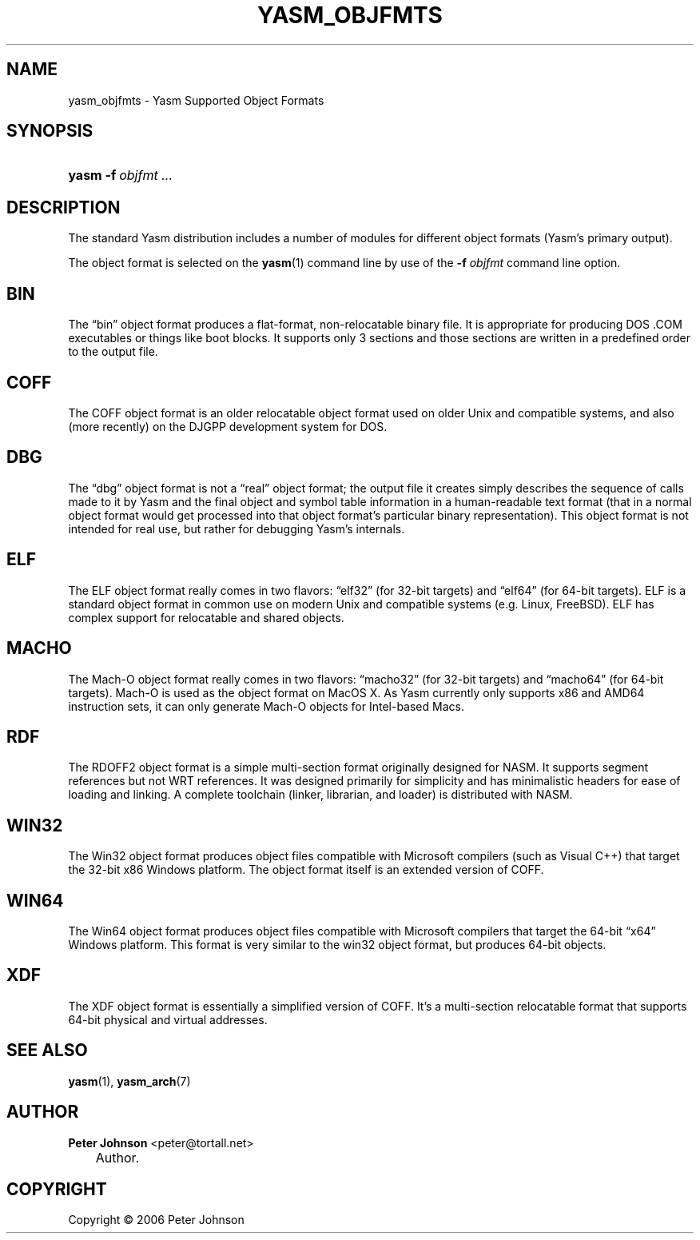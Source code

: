 .\"     Title: yasm_objfmts
.\"    Author: Peter Johnson <peter@tortall.net>
.\" Generator: DocBook XSL Stylesheets v1.70.1 <http://docbook.sf.net/>
.\"      Date: February 2007
.\"    Manual: Yasm Supported Object Formats
.\"    Source: Yasm
.\"
.TH "YASM_OBJFMTS" "7" "February 2007" "Yasm" "Yasm Supported Object Formats"
.\" disable hyphenation
.nh
.\" disable justification (adjust text to left margin only)
.ad l
.SH "NAME"
yasm_objfmts \- Yasm Supported Object Formats
.SH "SYNOPSIS"
.HP 5
\fByasm\fR \fB\-f\ \fR\fB\fIobjfmt\fR\fR \fB\fI...\fR\fR
.SH "DESCRIPTION"
.PP
The standard Yasm distribution includes a number of modules for different object formats (Yasm's primary output).
.PP
The object format is selected on the
\fByasm\fR(1)
command line by use of the
\fB\-f \fR\fB\fIobjfmt\fR\fR
command line option.
.SH "BIN"
.PP
The
\(lqbin\(rq
object format produces a flat\-format, non\-relocatable binary file. It is appropriate for producing DOS .COM executables or things like boot blocks. It supports only 3 sections and those sections are written in a predefined order to the output file.
.SH "COFF"
.PP
The COFF object format is an older relocatable object format used on older Unix and compatible systems, and also (more recently) on the DJGPP development system for DOS.
.SH "DBG"
.PP
The
\(lqdbg\(rq
object format is not a
\(lqreal\(rq
object format; the output file it creates simply describes the sequence of calls made to it by Yasm and the final object and symbol table information in a human\-readable text format (that in a normal object format would get processed into that object format's particular binary representation). This object format is not intended for real use, but rather for debugging Yasm's internals.
.SH "ELF"
.PP
The ELF object format really comes in two flavors:
\(lqelf32\(rq
(for 32\-bit targets) and
\(lqelf64\(rq
(for 64\-bit targets). ELF is a standard object format in common use on modern Unix and compatible systems (e.g. Linux, FreeBSD). ELF has complex support for relocatable and shared objects.
.SH "MACHO"
.PP
The Mach\-O object format really comes in two flavors:
\(lqmacho32\(rq
(for 32\-bit targets) and
\(lqmacho64\(rq
(for 64\-bit targets). Mach\-O is used as the object format on MacOS X. As Yasm currently only supports x86 and AMD64 instruction sets, it can only generate Mach\-O objects for Intel\-based Macs.
.SH "RDF"
.PP
The RDOFF2 object format is a simple multi\-section format originally designed for NASM. It supports segment references but not WRT references. It was designed primarily for simplicity and has minimalistic headers for ease of loading and linking. A complete toolchain (linker, librarian, and loader) is distributed with NASM.
.SH "WIN32"
.PP
The Win32 object format produces object files compatible with Microsoft compilers (such as Visual C++) that target the 32\-bit x86 Windows platform. The object format itself is an extended version of COFF.
.SH "WIN64"
.PP
The Win64 object format produces object files compatible with Microsoft compilers that target the 64\-bit
\(lqx64\(rq
Windows platform. This format is very similar to the win32 object format, but produces 64\-bit objects.
.SH "XDF"
.PP
The XDF object format is essentially a simplified version of COFF. It's a multi\-section relocatable format that supports 64\-bit physical and virtual addresses.
.SH "SEE ALSO"
.PP
\fByasm\fR(1),
\fByasm_arch\fR(7)
.SH "AUTHOR"
.PP
\fBPeter\fR \fBJohnson\fR <peter@tortall.net>
.sp -1n
.IP "" 3n
Author.
.SH "COPYRIGHT"
Copyright \(co 2006 Peter Johnson
